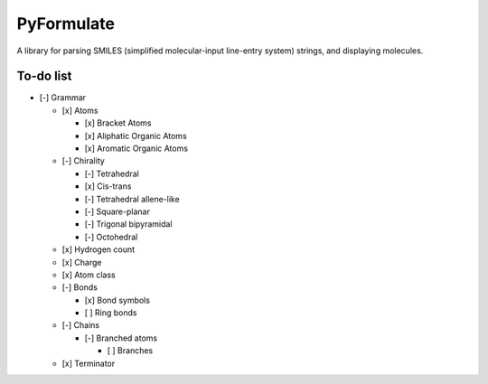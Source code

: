 PyFormulate
===============

A library for parsing SMILES (simplified molecular-input line-entry system) strings, and displaying molecules.

To-do list
----------

- [-] Grammar

  - [x] Atoms

    - [x] Bracket Atoms
    - [x] Aliphatic Organic Atoms
    - [x] Aromatic Organic Atoms

  - [-] Chirality

    - [-] Tetrahedral
    - [x] Cis-trans
    - [-] Tetrahedral allene-like
    - [-] Square-planar
    - [-] Trigonal bipyramidal
    - [-] Octohedral

  - [x] Hydrogen count
  - [x] Charge
  - [x] Atom class
  - [-] Bonds

    - [x] Bond symbols
    - [ ] Ring bonds

  - [-] Chains

    - [-] Branched atoms
      
      - [ ] Branches

  - [x] Terminator
